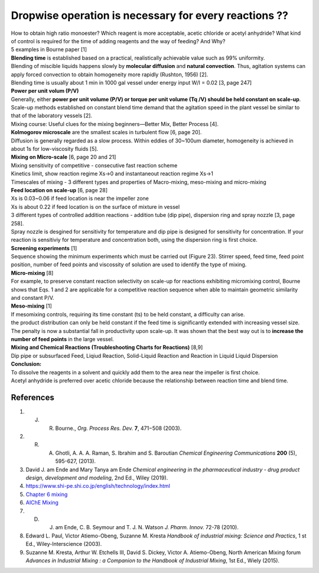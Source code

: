 Dropwise operation is necessary for every reactions ??
==============================================================

.. image:: diol.jpg
  :width: 600

| How to obtain high ratio monoester? Which reagent is more acceptable,
  acetic chloride or acetyl anhydride? What kind of control is
  required for the time of adding reagents and the way of feeding?
  And Why?
| 5 examples in Bourne paper [1]

.. image:: examples.jpg
  :width: 600
| **Blending time** is established based on a practical, realistically achievable value such as 99% uniformity.
| Blending of miscible liquids happens slowly by **molecular diffusion** and **natural convection**. Thus, agitation systems
  can apply forced convection to obtain homogeneity more rapidly
  (Rushton, 1956) [2].
| Blending time is usually about 1 min in 1000 gal vessel under
  energy input W/I = 0.02 [3, page 247]

| **Power per unit volum (P/V)**
| Generally, either **power per unit volume (P/V) or torque per unit volume (Tq /V) should be held constant on scale-up**. Scale-up methods established on constant blend time demand that the agitation speed in the plant vessel be similar to that of the laboratory vessels [2].
| Mixing course: Useful clues for the mixing beginners—Better Mix, Better Process [4].

| **Kolmogorov microscale** are the smallest scales in turbulent flow [6, page 20].
| Diffusion is generally regarded as a slow process. Within eddies of 30~100um diameter, homogeneity is achieved in about 1s for low-viscosity fluids [5].

| **Mixing on Micro-scale** [6, page 20 and 21]
| Mixing sensitivity of competitive - consecutive fast reaction scheme
| Kinetics limit, show reaction regime Xs->0 and instantaneout reaction regime Xs->1
| Timescales of mixing - 3 different types and properties of Macro-mixing, meso-mixing and micro-mixing

| **Feed location on scale-up** [6, page 28]
| Xs is 0.03~0.06 if feed location is near the impeller zone
| Xs is about 0.22 if feed location is on the surface of mixture in vessel
| 3 different types of controlled addition reactions - addition tube (dip pipe), dispersion ring and spray nozzle [3, page 258].
| Spray nozzle is desgined for sensitivity for temperature and dip pipe is designed for sensitivity for concentration. If your reaction is sensitiviy for temperature and concentration both, using the dispersion ring is first choice.

| **Screening experiments** [1]
| Sequence showing the minimum experiments which must be carried out (Figure 23). Stirrer speed, feed time, feed point position, number of feed points and viscossity of solution are used to identify the type of mixing.

| **Micro-mixing** [8]
| For example, to preserve constant reaction selectivity on scale-up for reactions exhibiting micromixing control, Bourne shows that Eqs. 1 and 2 are applicable for a competitive reaction sequence when able to maintain geometric similarity and constant P/V.

.. image:: micro-mixing.jpg
  :width: 200

| **Meso-mixing** [1]
| If mesomixing controls, requiring its time constant (ts) to be held constant, a difficulty can arise.
| the product distribution can only be held constant if the feed time is significantly extended with increasing vessel size. The penalty is now a substantial fall in productivity upon scale-up. It was shown that the best way out is to **increase the number of feed points** in the large vessel.

| **Mixing and Chemical Reactions (Troubleshooting Charts for Reactions)** [8,9]
| Dip pipe or subsurfaced Feed, Liqiud Reaction, Solid-Liquid Reaction and Reaction in Liquid Liquid Dispersion

| **Conclusion:**
| To dissolve the reagents in a solvent and quickly add them to the area near the impeller is first choice.
| Acetyl anhydride is preferred over acetic chloride because the relationship between reaction time and blend time.




References
----------------------------------------------

1. J. R. Bourne., *Org. Process Res. Dev.* **7**, 471−508 (2003).
2. R. A. Ghotli, A. A. A. Raman, S. Ibrahim and S. Baroutian *Chemical Engineering Communications* **200** (5), 595-627, (2013).
3. David J. am Ende and Mary Tanya am Ende *Chemical engineering in the pharmaceutical industry - drug product design, development and modeling*, 2nd Ed., Wiley (2019).
4. https://www.shi-pe.shi.co.jp/english/technology/index.html
5. `Chapter 6 mixing <https://www.google.com.tw/url?sa=t&rct=j&q=&esrc=s&source=web&cd=&ved=2ahUKEwjT7qKKpY_9AhUSBt4KHQbVDGoQFnoECA0QAQ&url=https%3A%2F%2Fwww.researchgate.net%2Fprofile%2FPrem_Baboo%2Fpost%2FWhat_is_the_required_power_of_submerged_mixer_in_equalization_tank_before_ABR%2Fattachment%2F59d626b379197b8077984f88%2FAS%253A322848827084801%25401453984566680%2Fdownload%2F7-110415153545.pdf&usg=AOvVaw1yAAel74uHZwjk-iLMUVYa>`_
6. `AIChE Mixing <https://mixing.net/Featured/AIChE%20STUDENT%20CONF%202019.pdf>`_
7. D. J. am Ende, C. B. Seymour and T. J. N. Watson *J. Pharm. Innov.* 72-78 (2010).
8. Edward L. Paul, Victor Atiemo-Obeng, Suzanne M. Kresta *Handbook of industrial mixing: Science and Practics*, 1 st Ed., Wiley-Interscience (2003).
9. Suzanne M. Kresta, Arthur W. Etchells III, David S. Dickey, Victor A. Atiemo-Obeng, North American Mixing forum *Advances in Industrial Mixing : a Companion to the Handbook of Industrial Mixing*, 1st Ed., Wiely (2015).








